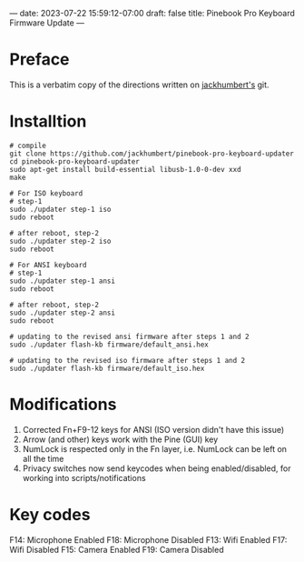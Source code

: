 ---
date: 2023-07-22 15:59:12-07:00
draft: false
title: Pinebook Pro Keyboard Firmware Update
---

* Preface
This is a verbatim copy of the directions written on [[https://github.com/jackhumbert/pinebook-pro-keyboard-updater][jackhumbert's]]
git.

* Installtion

#+begin_src shell
# compile
git clone https://github.com/jackhumbert/pinebook-pro-keyboard-updater
cd pinebook-pro-keyboard-updater
sudo apt-get install build-essential libusb-1.0-0-dev xxd
make

# For ISO keyboard
# step-1
sudo ./updater step-1 iso
sudo reboot

# after reboot, step-2
sudo ./updater step-2 iso
sudo reboot

# For ANSI keyboard
# step-1
sudo ./updater step-1 ansi
sudo reboot

# after reboot, step-2
sudo ./updater step-2 ansi
sudo reboot

# updating to the revised ansi firmware after steps 1 and 2
sudo ./updater flash-kb firmware/default_ansi.hex

# updating to the revised iso firmware after steps 1 and 2
sudo ./updater flash-kb firmware/default_iso.hex
#+end_src

* Modifications
1. Corrected Fn+F9-12 keys for ANSI (ISO version didn't have this issue)
2. Arrow (and other) keys work with the Pine (GUI) key
3. NumLock is respected only in the Fn layer, i.e. NumLock can be left on all the time
4. Privacy switches now send keycodes when being enabled/disabled, for working into scripts/notifications

* Key codes
F14: Microphone Enabled
F18: Microphone Disabled
F13: Wifi Enabled
F17: Wifi Disabled
F15: Camera Enabled
F19: Camera Disabled
